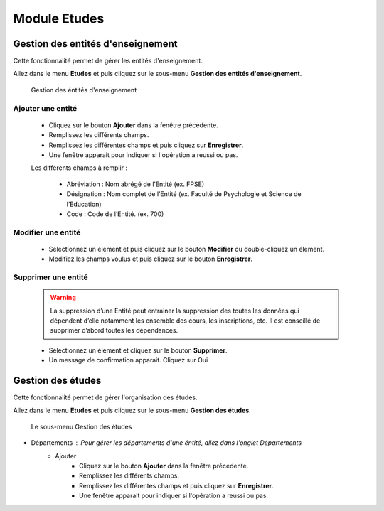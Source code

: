 *************
Module Etudes
*************

Gestion des entités d'enseignement
==================================

Cette fonctionnalité permet de gérer les entités d'enseignement.

Allez dans le menu \ **Etudes**\  et puis cliquez sur le sous-menu \ **Gestion des entités d'enseignement**\.

	.. figure:: _static/listEntities.png
		:scale: 70 %
		:align: center

		Gestion des éntités d'enseignement

Ajouter une entité
------------------
	* Cliquez sur le bouton \ **Ajouter**\  dans la fenêtre précedente.
	* Remplissez les différents champs.
	* Remplissez les différentes champs et puis cliquez sur \ **Enregistrer**\ .
	* Une fenêtre apparait pour indiquer si l'opération a reussi ou pas.

	Les différents champs à remplir :

		- Abréviation : Nom abrégé de l’Entité (ex. FPSE)
		- Désignation : Nom complet de l’Entité (ex. Faculté de Psychologie et Science de l’Education)
		- Code : Code de l’Entité. (ex. 700)

Modifier une entité
-------------------
	* Sélectionnez un élement et puis cliquez sur le bouton \ **Modifier**\  ou double-cliquez un élement.
	* Modifiez les champs voulus et puis cliquez sur le bouton \ **Enregistrer**\ .

Supprimer une entité
--------------------
	.. warning:: La suppression d’une Entité peut entrainer la suppression des toutes les données qui dépendent d’elle notamment les ensemble des cours, les inscriptions, etc. Il est conseillé de supprimer d’abord toutes les dépendances.


	* Sélectionnez un élement et cliquez sur le bouton \ **Supprimer**\ .
	* Un message de confirmation apparait. Cliquez sur Oui

Gestion des études
==================

Cette fonctionnalité permet de gérer l'organisation des études.

Allez dans le menu \ **Etudes**\  et puis cliquez sur le sous-menu \ **Gestion des études**\.

 .. figure:: _static/mnuEtudes.png
 	:scale: 70 %
 	:align: center
 	:alt: Le sous-menu Gestion des études

 	Le sous-menu Gestion des études

* Départements : Pour gérer les départements d'une éntité, allez dans l'onglet Départements
	* Ajouter
	 	* Cliquez sur le bouton \ **Ajouter**\  dans la fenêtre précedente.
		* Remplissez les différents champs.
		* Remplissez les différentes champs et puis cliquez sur \ **Enregistrer**\ .
		* Une fenêtre apparait pour indiquer si l'opération a reussi ou pas.
